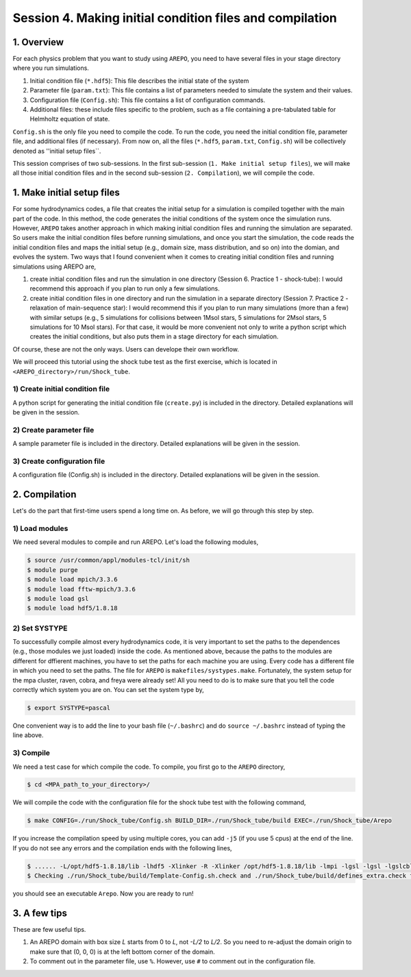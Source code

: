 .. _Session4:

************************************************************************************
Session 4. Making initial condition files and compilation
************************************************************************************

1. Overview
======================================================

For each physics problem that you want to study using ``AREPO``, you need to have several files in your stage directory where you run simulations.

1. Initial condition file (``*.hdf5``): This file describes the initial state of the system
2. Parameter file (``param.txt``): This file contains a list of parameters needed to simulate the system and their values.
3. Configuration file (``Config.sh``): This file contains a list of configuration commands.
4. Additional files: these include files specific to the problem, such as a file containing a pre-tabulated table for Helmholtz equation of state.

``Config.sh`` is the only file you need to compile the code. To run the code, you need the initial condition file, parameter file, and additional files (if necessary). From now on, all the files (``*.hdf5``, ``param.txt``, ``Config.sh``) will be collectively denoted as ''initial setup files``.

This session comprises of two sub-sessions. In the first sub-session (``1. Make initial setup files``), we will make all those initial condition files and in the second sub-session (``2. Compilation``), we will compile the code.


1. Make initial setup files
======================================================

For some hydrodynamics codes, a file that creates the initial setup for a simulation is compiled together with the main part of the code. In this method, the code generates the initial conditions of the system once the simulation runs.  However, ``AREPO`` takes another approach in which making initial condition files and running the simulation are separated. So users make the initial condition files before running simulations, and once you start the simulation, the code reads the initial condition files and maps the initial setup (e.g., domain size, mass distribution, and so on) into the domian, and evolves the system. Two ways that I found convenient when it comes to creating initial condition files and running simulations using AREPO are,

1. create initial condition files and run the simulation in one directory (Session 6. Practice 1 - shock-tube): I would recommend this approach if you plan to run only a few simulations.

2. create initial condition files in one directory and run the simulation in a separate directory (Session 7. Practice 2 - relaxation of main-sequence star): I would recommend this if you plan to run many simulations (more than a few) with similar setups (e.g., 5 simulations for collisions between 1Msol stars, 5 simulations for 2Msol stars, 5 simulations for 10 Msol stars). For that case, it would be more convenient not only to write a python script which creates the initial conditions, but also puts them in a stage directory for each simulation.

Of course, these are not the only ways. Users can develope their own workflow.

We will proceed this tutorial using the shock tube test as the first exercise, which is located in ``<AREPO_directory>/run/Shock_tube``.

1) Create initial condition file
---------------------------------

A python script for generating the initial condition file (``create.py``) is included in the directory. Detailed explanations will be given in the session.

2) Create parameter file
-------------------------

A sample parameter file is included in the directory. Detailed explanations will be given in the session.

3) Create configuration file
-----------------------------

A configuration file (Config.sh) is included in the directory. Detailed explanations will be given in the session.

2. Compilation
======================================================
Let's do the part that first-time users spend a long time on. As before, we will go through this step by step.

1) Load modules
---------------

We need several modules to compile and run AREPO. Let's load the following modules,

.. code-block:: console

   $ source /usr/common/appl/modules-tcl/init/sh
   $ module purge
   $ module load mpich/3.3.6
   $ module load fftw-mpich/3.3.6
   $ module load gsl
   $ module load hdf5/1.8.18

2) Set SYSTYPE
------------------

To successfully compile almost every hydrodynamics code, it is very important to set the paths to the dependences (e.g., those modules we just loaded) inside the code. As mentioned above, because the paths to the modules are different for dffierent machines, you have to set the paths for each machine you are using. Every code has a different file in which you need to set the paths. The file for ``AREPO`` is ``makefiles/systypes.make``. Fortunately, the system setup for the mpa cluster, raven, cobra, and freya were already set! All you need to do is to make sure that you tell the code correctly which system you are on. You can set the system type by,

.. code-block:: console

   $ export SYSTYPE=pascal

One convenient way is to add the line to your bash file (``~/.bashrc``) and do ``source ~/.bashrc`` instead of typing the line above.


3) Compile
---------------

We need a test case for which compile the code. To compile, you first go to the ``AREPO`` directory,

.. code-block:: console

   $ cd <MPA_path_to_your_directory>/
   
We will compile the code with the configuration file for the shock tube test with the following command,

.. code-block:: console

   $ make CONFIG=./run/Shock_tube/Config.sh BUILD_DIR=./run/Shock_tube/build EXEC=./run/Shock_tube/Arepo
   
If you increase the compilation speed by using multiple cores, you can add ``-j5`` (if you use 5 cpus) at the end of the line. If you do not see any errors and the compilation ends with the following lines,

.. code-block:: console

   $ ...... -L/opt/hdf5-1.8.18/lib -lhdf5 -Xlinker -R -Xlinker /opt/hdf5-1.8.18/lib -lmpi -lgsl -lgsl -lgslcblas   -lgmp               -o run/Shock_tube/Arepo
   $ Checking ./run/Shock_tube/build/Template-Config.sh.check and ./run/Shock_tube/build/defines_extra.check for duplicate options

you should see an executable ``Arepo``. Now you are ready to run!

3. A few tips
======================================================

These are few useful tips.

1. An AREPO domain with box size `L` starts from 0 to `L`, not `-L/2` to `L/2`. So you need to re-adjust the domain origin to make sure that (0, 0, 0) is at the left bottom corner of the domain.

2. To comment out in the parameter file, use ``%``. However, use ``#`` to comment out in the configuration file.
